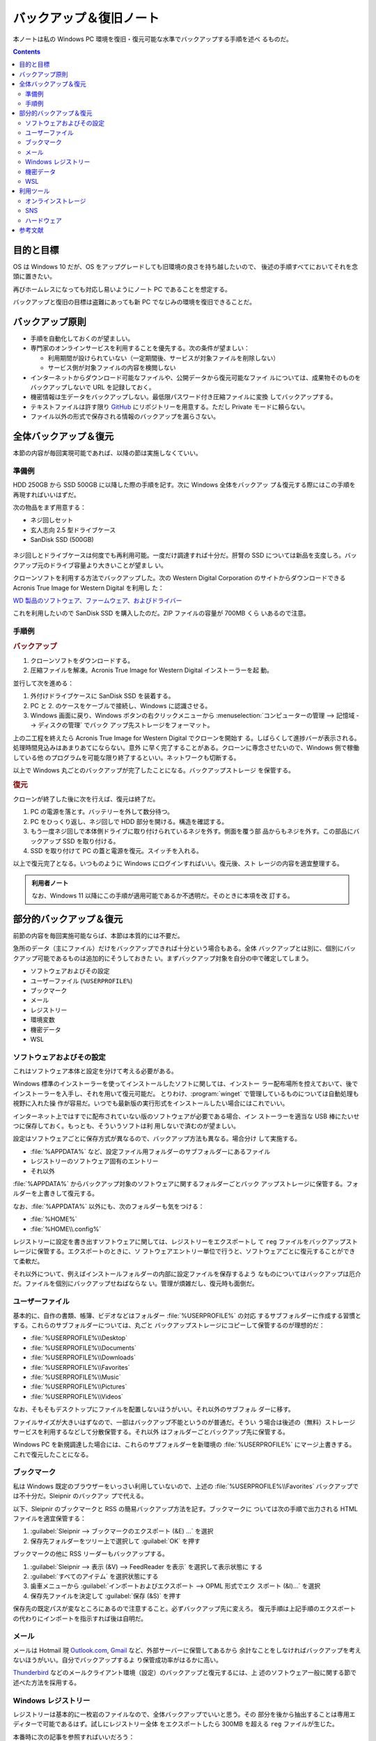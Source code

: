 ======================================================================
バックアップ＆復旧ノート
======================================================================

本ノートは私の Windows PC 環境を復旧・復元可能な水準でバックアップする手順を述べ
るものだ。

.. contents::

目的と目標
======================================================================

OS は Windows 10 だが、OS をアップグレードしても旧環境の良さを持ち越したいので、
後述の手順すべてにおいてそれを念頭に置きたい。

再びホームレスになっても対応し易いようにノート PC であることを想定する。

バックアップと復旧の目標は盗難にあっても新 PC でなじみの環境を復旧できることだ。

バックアップ原則
======================================================================

* 手順を自動化しておくのが望ましい。
* 専門家のオンラインサービスを利用することを優先する。次の条件が望ましい：

  * 利用期間が設けられていない（一定期間後、サービスが対象ファイルを削除しない）
  * サービス側が対象ファイルの内容を検閲しない

* インターネットからダウンロード可能なファイルや、公開データから復元可能なファイ
  ルについては、成果物そのものをバックアップしないで URL を記録しておく。
* 機密情報は生データをバックアップしない。最低限パスワード付き圧縮ファイルに変換
  してバックアップする。
* テキストファイルは許す限り GitHub_ にリポジトリーを用意する。ただし Private
  モードに頼らない。
* ファイル以外の形式で保存される情報のバックアップを漏らさない。

全体バックアップ＆復元
======================================================================

本節の内容が毎回実現可能であれば、以降の節は実施しなくていい。

準備例
----------------------------------------------------------------------

HDD 250GB から SSD 500GB に以降した際の手順を記す。次に Windows 全体をバックアッ
プ＆復元する際にはこの手順を再現すればいいはずだ。

次の物品をまず用意する：

* ネジ回しセット
* 玄人志向 2.5 型ドライブケース
* SanDisk SSD (500GB)

.. figure:: /_images/ssd.jpg
   :align: center
   :alt: ネジ回し、ドライブケース、SSD の写真（なお USB 棒は今回は不使用）

ネジ回しとドライブケースは何度でも再利用可能。一度だけ調達すれば十分だ。肝腎の
SSD については新品を支度しろ。バックアップ元のドライブ容量より大きいことが望まし
い。

クローンソフトを利用する方法でバックアップした。次の Western Digital Corporation
のサイトからダウンロードできる Acronis True Image for Western Digital を利用し
た：

`WD 製品のソフトウェア、ファームウェア、およびドライバー <https://support-jp.wd.com/app/answers/detailweb/a_id/7225>`__

これを利用したいので SanDisk SSD を購入したのだ。ZIP ファイルの容量が 700MB くら
いあるので注意。

手順例
----------------------------------------------------------------------

.. rubric:: バックアップ

1. クローンソフトをダウンロードする。
2. 圧縮ファイルを解凍。Acronis True Image for Western Digital インストーラーを起
   動。

並行して次を進める：

1. 外付けドライブケースに SanDisk SSD を装着する。
2. PC と 2. のケースをケーブルで接続し、Windows に認識させる。
3. Windows 画面に戻り、Windows ボタンの右クリックメニューから
   :menuselection:`コンピューターの管理 --> 記憶域 --> ディスクの管理` でバック
   アップ先ストレージをフォーマット。

上の二工程を終えたら Acronis True Image for Western Digital でクローンを開始す
る。しばらくして進捗バーが表示される。処理時間見込みはあまりあてにならない。意外
に早く完了することがある。クローンに専念させたいので、Windows 側で稼働している他
のプログラムを可能な限り終了するといい。ネットワークも切断する。

以上で Windows 丸ごとのバックアップが完了したことになる。バックアップストレージ
を保管する。

.. rubric:: 復元

クローンが終了した後に次を行えば、復元は終了だ。

1. PC の電源を落とす。バッテリーを外して数分待つ。
2. PC をひっくり返し、ネジ回しで HDD 部分を開ける。構造を確認する。
3. もう一度ネジ回しで本体側ドライブに取り付けられているネジを外す。側面を覆う部
   品からもネジを外す。この部品にバックアップ SSD を取り付ける。
4. SSD を取り付けて PC の蓋と電源を復元。スイッチを入れる。

以上で復元完了となる。いつものように Windows にログインすればいい。復元後、スト
レージの内容を適宜整理する。

.. admonition:: 利用者ノート

   なお、Windows 11 以降にこの手順が適用可能であるか不透明だ。そのときに本項を改
   訂する。

部分的バックアップ＆復元
======================================================================

前節の内容を毎回実施可能ならば、本節は本質的には不要だ。

急所のデータ（主にファイル）だけをバックアップできれば十分という場合もある。全体
バックアップとは別に、個別にバックアップ可能であるものは追加的にそうしておきた
い。まずバックアップ対象を自分の中で確定してしまう。

* ソフトウェアおよびその設定
* ユーザーファイル (``%USERPROFILE%``)
* ブックマーク
* メール
* レジストリー
* 環境変数
* 機密データ
* WSL

ソフトウェアおよびその設定
----------------------------------------------------------------------

これはソフトウェア本体と設定を分けて考える必要がある。

Windows 標準のインストーラーを使ってインストールしたソフトに関しては、インストー
ラー配布場所を控えておいて、後でインストーラーを入手し、それを用いて復元可能だ。
とりわけ、:program:`winget` で管理しているものについては自動処理も視野に入れた操
作が容易だ。いつでも最新版の実行形式をインストールしたい場合にはこれでいい。

インターネット上ではすでに配布されていない版のソフトウェアが必要である場合、イン
ストーラーを適当な USB 棒にたいせつに保存しておく。もっとも、そういうソフトは利
用しないで済むのが望ましい。

.. seealso::

   :doc:`/winget`

設定はソフトウェアごとに保存方式が異なるので、バックアップ方法も異なる。場合分け
して実施する。

* :file:`%APPDATA%` など、設定ファイル用フォルダーのサブフォルダーにあるファイル
* レジストリーのソフトウェア固有のエントリー
* それ以外

:file:`%APPDATA%` からバックアップ対象のソフトウェアに関するフォルダーごとバック
アップストレージに保管する。フォルダーを上書きして復元する。

なお、:file:`%APPDATA%` 以外にも、次のフォルダーも気をつける：

* :file:`%HOME%`
* :file:`%HOME\\.config%`

レジストリーに設定を書き出すソフトウェアに関しては、レジストリーをエクスポートし
て ``reg`` ファイルをバックアップストレージに保管する。エクスポートのときに、ソ
フトウェアエントリー単位で行うと、ソフトウェアごとに復元することができて柔軟だ。

それ以外について、例えばインストールフォルダーの内部に設定ファイルを保存するよう
なものについてはバックアップは厄介だ。ファイルを個別にバックアップせねばならな
い。管理が煩雑だし、復元時も面倒だ。

ユーザーファイル
----------------------------------------------------------------------

基本的に、自作の書類、帳簿、ビデオなどはフォルダー :file:`%USERPROFILE%` の対応
するサブフォルダーに作成する習慣とする。これらのサブフォルダーについては、丸ごと
バックアップストレージにコピーして保管するのが理想的だ：

* :file:`%USERPROFILE%\\Desktop`
* :file:`%USERPROFILE%\\Documents`
* :file:`%USERPROFILE%\\Downloads`
* :file:`%USERPROFILE%\\Favorites`
* :file:`%USERPROFILE%\\Music`
* :file:`%USERPROFILE%\\Pictures`
* :file:`%USERPROFILE%\\Videos`

なお、そもそもデスクトップにファイルを配置しないほうがいい。それ以外のサブフォル
ダーに移す。

ファイルサイズが大きいはずなので、一部はバックアップ不能というのが普通だ。そうい
う場合は後述の（無料）ストレージサービスを利用するなどして分散保管する。それ以外
はフォルダーごとバックアップ先に保管する。

Windows PC を新規調達した場合には、これらのサブフォルダーを新環境の
:file:`%USERPROFILE%` にマージ上書きする。これで復元したことになる。

ブックマーク
----------------------------------------------------------------------

私は Windows 既定のブラウザーをいっさい利用していないので、上述の
:file:`%USERPROFILE%\\Favorites` バックアップでは不十分だ。Sleipnir のバックアッ
プで代える。

以下、Sleipnir のブックマークと RSS の簡易バックアップ方法を記す。ブックマークに
ついては次の手順で出力される HTML ファイルを適宜保管する：

1. :guilabel:`Sleipnir --> ブックマークのエクスポート (&E) ...` を選択
2. 保存先フォルダーをツリー上で選択して :guilabel:`OK` を押す

.. todo::

   復元手順が特殊なのでよく調べてから記す。いったん Internet Explorer か
   Microsoft Edge を経由する方法があると記憶している。

ブックマークの他に RSS リーダーもバックアップする。

1. :guilabel:`Sleipnir --> 表示 (&V) --> FeedReader を表示` を選択して表示状態に
   する
2. :guilabel:`すべてのアイテム` を選択状態にする
3. 歯車メニューから :guilabel:`インポートおよびエクスポート --> OPML 形式でエク
   スポート (&I)...` を選択
4. 保存先ファイルを決定して :guilabel:`保存 (&S)` を押す

保存先の既定パスが変なところにあるので注意すること。必ずバックアップ先に変えろ。
復元手順は上記手順のエクスポートの代わりにインポートを指示すれば後は自明だ。

メール
----------------------------------------------------------------------

メールは Hotmail 現 `Outlook.com`_, Gmail_ など、外部サーバーに保管してあるから
余計なことをしなければバックアップを考えないほうがいい。自分でバックアップするよ
り保管成功率がはるかに高い。

Thunderbird_ などのメールクライアント環境（設定）のバックアップと復元するには、上
述のソフトウェア一般に関する節で述べた方法を採用する。

Windows レジストリー
----------------------------------------------------------------------

レジストリーは基本的に一枚岩のファイルなので、全体バックアップでいいと思う。その
部分を後から抽出することは専用エディターで可能であるはず。試しにレジストリー全体
をエクスポートしたら 300MB を超える ``reg`` ファイルが生じた。

本番時に次の記事を参照すればいいだろう：

* `How to back up and restore the registry in Windows - Microsoft Support
  <https://support.microsoft.com/en-au/topic/how-to-back-up-and-restore-the-registry-in-windows-855140ad-e318-2a13-2829-d428a2ab0692>`__
* `特定のレジストリ・キー以下を素早くバックアップする － ＠IT
  <https://atmarkit.itmedia.co.jp/fwin2k/win2ktips/593regsave/regsave.html>`__

.. admonition:: 利用者ノート

   :kbd:`CapsLock` と左 :kbd:`Ctrl` を入れ替えるためにレジストリーを使っていて、
   そのバックアップと復元が気になているような場合、レジストリー操作手順が Google
   検索ですぐに見つかるので、バッアップしないで済む。

機密データ
----------------------------------------------------------------------

機密情報・データには次のものがある：

* 求人応募資料群（履歴書、職務経歴書、証明写真、応募履歴台帳）
* 報告書、家計簿、納税ファイル
* パスワード台帳、SSH 秘密鍵を含むテキストファイル、設定ファイルの機密情報部分

次のいずれかの形式で保管すること：

* パスワード付きスプレッドシート (Excel, LibreOffice, etc.)
* パスワード付き ZIP ファイル

これは通常時でもパスワードを付けて管理するのが安全保障上望ましい。解凍パスワード
は脳裡にのみ収めること。

暗号化ファイルの保管先はオンラインストレージが実はいい。自分で所有している USB
棒やドライブでは足りない。ホームレスのときにノート PC ごと盗難に遭った時にそれで
しのいだ実績がある。

WSL
----------------------------------------------------------------------

WSL 環境を丸ごとバックアップする方法は、それを含む Windows 環境を丸ごとバック
アップする方法を除けば次の記事のようにする：

`How to back up and restore a Windows Subsystem for Linux (WSL) distro
<https://www.xda-developers.com/how-back-up-restore-wsl/>`__

注意点が二つある：

* 作業前に WSL を完全に停止すること。コマンド ``wsl --terminate`` が良い。
* ``wsl --export`` するまでは登録解除系のコマンドを決して実行するな。WSL イメー
  ジが消滅する。
* ``wsl --import`` すると、おそらく Ubuntu コンソールを起動したときにユーザーを
  「忘れている」状態でプロンプトが示される。その場合にはファイル
  :file:`/etc/wsl.conf` を root 編集して、既定ユーザーを示すこと：

  .. code:: ini

     [user]
     default={{ YOUR_USER_NAME }}

利用ツール
======================================================================

バックアップおよび復元の際に用いるツールおよび手順を述べる。

最近使っていないが、:program:`rsync` などのコマンドラインツールも組み合わせると
効率がいいかもしれない。

オンラインストレージ
----------------------------------------------------------------------

次のサービスをバックアップするファイルの性質によって使い分ける。無料プランでも
けっこうな容量を使わせてくれる。

`Dropbox <https://www.dropbox.com/>`__
   無料プランで 2GB 利用可。比較的ファイル容量の小さい個人情報ファイルを暗号化か
   つ圧縮して保管している。対象ファイルはローカルとリモートの両方に存在する方式
   だ。個人的には PC を盗まれた後にファイルを失わずに済んだ実績がある。盗難 PCか
   のアクセスを奪うことも可能だが、PC 本体内のストレージに同じファイルがあるの
   で、やはりパスワードを付けるのが肝要だ。

   Web ブラウザーからもファイルにアクセス可能。しかし、普通は Dropbox サービスを
   稼働させておき、Windows Explorer でファイル操作する運用だ。
`Google Drive`_
   私は未使用。Gmail_ などのサービスと利用可能容量が統合されていて、関係サービス
   全体で消費可能な容量の和の上限が 15GB ということだ。

   長期間（二年？）放置で、保管ファイルが削除されるという規約があるようだ。これ
   を逆用したい場合に利用しよう。
`Microsoft OneDrive <https://www.microsoft.com/ja-jp/microsoft-365/onedrive/online-cloud-storage>`__
   私は未使用。:file:`%USERPROFILE%\\OneDrive` フォルダーは空にしている。`Google
   Drive`_ と似たような制約がある。
pCloud_
   無料プランではサービス提供者の要望に応えられれば最高で 10GB 利用可。自分で収
   録、編集した音声・映像ファイルで当面出番がないものを保管する用途に充ててい
   る。

   Windows のドライブレターを一つ消費する形でストレージが生じる。対象ファイルは
   接続が有効な間のみアクセス可能であり、ローカルには残らない。接続がしょっちゅ
   う切断されるようで、パスワードを毎回入力して再接続するのが面倒だ。

.. admonition:: 利用者ノート

   オンラインストレージについては調査研究が足りていない。自力でバックアップスト
   レージを確保できないほど貧窮したら必要になるサービスであるのだが。

SNS
----------------------------------------------------------------------

プラットフォームそれぞれにおいて、特定の条件に従う限りファイル容量が事実上無制限
であることを利用することが考えられる。

GitHub_
   Git リポジトリーを設置するためのサービスだが、テキストファイルのバックアップ
   場所として捉えることも利用可能だ。仲間がいれば、リポジトリーをクローンしても
   らうと安心が増すことだろう。

   対象としては日記、備忘録、報告書、原稿置場として最適。一方で、特に容量が大き
   い画像、音声、映像ファイルはバックアップ用途には不向きだ。

   設定ファイル（ドットファイル）を集約したリポジトリーを設けるのは良い習慣だ。
   環境に対応するブランチを定義して管理するといい。
`Facebook <https://www.facebook.com/>`__
   私は未使用。バックアップストレージとして利用可能なのかどうかも承知していない
   が、後述の Twitter_ と同様の見方で保管先として運用することが可能なのではと考え
   ている。
Twitter_
   かなりの制約があるが、画像や映像ファイルを投稿しておくことでバックアップとす
   る場合がある。消失する可能性がないと断言できればもっと良い用途をひねり出す。
`YouTube <https://www.youtube.com/>`__
   私は未使用。自分が収録、編集した音声および映像ファイルのバックアップストレー
   ジとして応用することが考えられる。

ハードウェア
----------------------------------------------------------------------

USB 棒、携帯電話、外付け SSD などを所有していれば利用する。

USB 棒は一時的なバックアップ先という役目で使用している。用事が済んだらバックアッ
プのほうを消去。コンパクトさゆえに丸ごと紛失しやすいので、さらに守備的な運用にな
る。

本当に重要なファイルに限り、オンラインストレージに加え携帯電話内のストレージにも
複製を保存しておく。携帯電話にインストールされているオンラインストレージとの連携
アプリがクラウドに結局バックアップするから冗長であるという気がしないでもない。

外付け SSD については先述のとおり。新調するときにはジャンクショップではなく、量
販店で買い求めろ。遊び目的ではないのだ。

参考文献
======================================================================

偉大なる先人に深く感謝───。

* `File hosting service - Wikipedia
  <https://en.wikipedia.org/wiki/File_hosting_service>`__
* `Windows10ノートPCのHDDをクローンでSSDに交換・換装する方法
  <https://itojisan.xyz/%E3%83%91%E3%82%BD%E3%82%B3%E3%83%B3%E3%81%AE%E7%9F%A5%E8%AD%98/%E3%83%8E%E3%83%BC%E3%83%88pc%E3%81%AEssd%E6%8F%9B%E8%A3%85/#SSD>`__
* `HDDからSSDにシステムイメージで換装 クローンソフト不要 【完全無料 2023年版】激
  安のSSD「SUNEAST」 Windowsの標準機能で換装 - YouTube
  <https://www.youtube.com/watch?v=LYfIBbkGZgo>`__
* `Windows10のシステムイメージバックアップ(PC丸ごとバックアップ)のやり方 -
  YouTube <https://www.youtube.com/watch?v=mHTGYCLUDRM>`__
* `【最新版】無料で使えるクローンソフト「Acronis True Image for Western
  Digital」の紹介 | たびびとライフ
  <https://tarelife.com/acronis-clone-sandisk/>`__

.. _GitHub: https://github.com/
.. _Gmail: https://www.google.co.jp/intl/ja/gmail/about/
.. _`Google Drive`: https://www.google.com/drive/
.. _pCloud: https://www.pcloud.com/
.. _Thunderbird: https://www.thunderbird.net/
.. _Twitter: https://twitter.com/
.. _`Outlook.com`: http://outlook.com/
